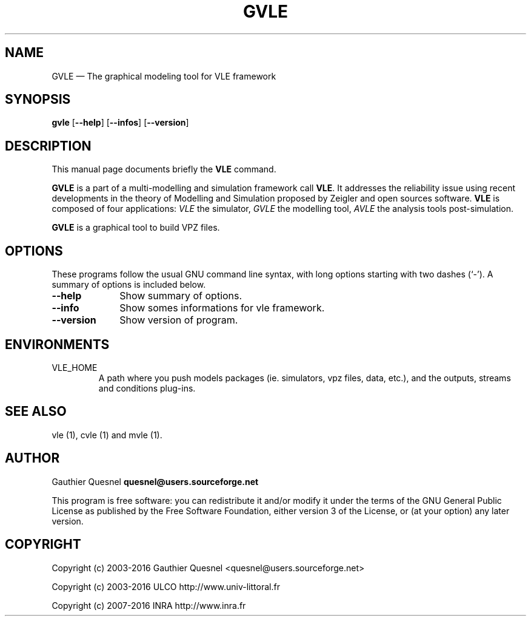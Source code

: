.TH "GVLE" "1"

.SH "NAME"
GVLE \(em The graphical modeling tool for VLE framework

.SH "SYNOPSIS"
.PP
\fBgvle\fR
[\fB\-\-help\fP]
[\fB\-\-infos\fP]
[\fB\-\-version\fP]

.SH "DESCRIPTION"
.PP
This manual page documents briefly the \fBVLE\fR command.
.PP
\fBGVLE\fR is a part of a multi-modelling and simulation framework call
\fBVLE\fR. It addresses the reliability issue using recent developments in the
theory of Modelling and Simulation proposed by Zeigler and open sources
software. \fBVLE\fR is composed of four applications: \fIVLE\fR the simulator,
\fIGVLE\fR the modelling tool, \fIAVLE\fR the analysis tools post-simulation.
.PP
\fBGVLE\fR is a graphical tool to build VPZ files.

.SH "OPTIONS"
.PP
These programs follow the usual GNU command line syntax, with long options
starting with two dashes (`\-'). A summary of options is included below.

.IP "\fB\-\-help\fP" 10
Show summary of options.

.IP "\fB\-\-info\fP" 10
Show somes informations for vle framework.

.IP "\fB\-\-version\fP" 10
Show version of program.

.SH "ENVIRONMENTS"
.IP VLE_HOME
A path where you push models packages (ie. simulators, vpz files, data, etc.),
and the outputs, streams and conditions plug-ins.

.SH "SEE ALSO"
.PP
vle (1), cvle (1) and mvle (1).

.SH "AUTHOR"
.PP
Gauthier Quesnel \fBquesnel@users.sourceforge.net\fP
.PP
This program is free software: you can redistribute it and/or modify
it under the terms of the GNU General Public License as published by
the Free Software Foundation, either version 3 of the License, or
(at your option) any later version.

.SH "COPYRIGHT"
.PP
Copyright (c) 2003-2016 Gauthier Quesnel <quesnel@users.sourceforge.net>
.PP
Copyright (c) 2003-2016 ULCO http://www.univ-littoral.fr
.PP
Copyright (c) 2007-2016 INRA http://www.inra.fr
